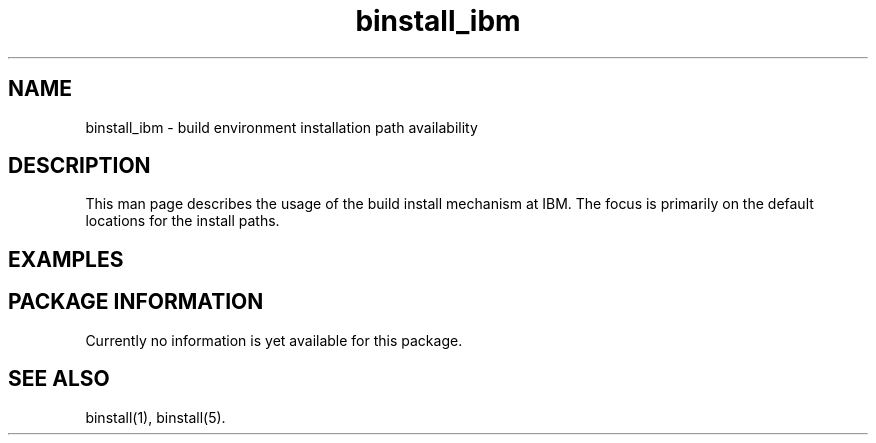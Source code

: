 .\" $XConsortium: binstall_ibm.1 /main/3 1995/10/30 14:06:01 rswiston $
.TH binstall_ibm 1 "" "" AIX
.ds )H IBM
.ds ]W January 1994
.SH NAME
binstall_ibm \- build environment installation path availability
.SH DESCRIPTION
This man page describes the usage of the build install mechanism at
IBM. The focus is primarily on the default locations for the
install paths.
.SH EXAMPLES
.SH PACKAGE INFORMATION
Currently no information is yet available for this package.
.SH SEE ALSO
binstall(1),
binstall(5).
